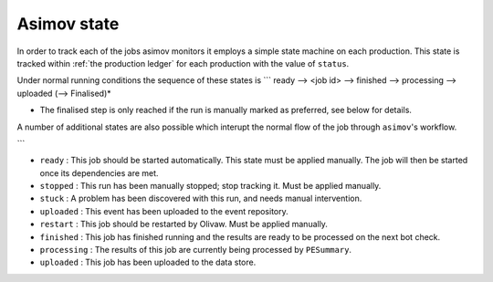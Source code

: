 ------------
Asimov state
------------

In order to track each of the jobs asimov monitors it employs a simple state machine on each production.
This state is tracked within :ref:`the production ledger` for each production with the value of ``status``.

Under normal running conditions the sequence of these states is
```
ready --> <job id> --> finished --> processing --> uploaded (--> Finalised)*

* The finalised step is only reached if the run is manually marked as preferred, see below for details.

A number of additional states are also possible which interupt the normal flow of the job through ``asimov``'s workflow.
  
```

+ ``ready`` : This job should be started automatically. This state must be applied manually. The job will then be started once its dependencies are met.
+ ``stopped`` : This run has been manually stopped; stop tracking it. Must be applied manually. 
+ ``stuck`` : A problem has been discovered with this run, and needs manual intervention.
+ ``uploaded`` : This event has been uploaded to the event repository.
+ ``restart`` : This job should be restarted by Olivaw. Must be applied manually.
+ ``finished`` : This job has finished running and the results are ready to be processed on the next bot check.
+ ``processing`` : The results of this job are currently being processed by ``PESummary``.
+ ``uploaded`` : This job has been uploaded to the data store.
